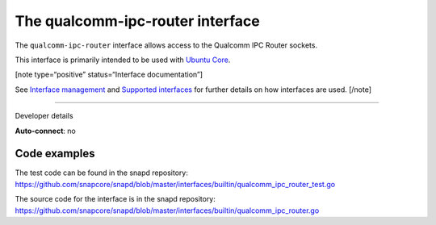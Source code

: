 .. 26567.md

.. \_the-qualcomm-ipc-router-interface:

The qualcomm-ipc-router interface
=================================

The ``qualcomm-ipc-router`` interface allows access to the Qualcomm IPC Router sockets.

This interface is primarily intended to be used with `Ubuntu Core <glossary.md#the-qualcomm-ipc-router-interface-heading--ubuntu-core>`__.

[note type=“positive” status=“Interface documentation”]

See `Interface management <interface-management.md>`__ and `Supported interfaces <supported-interfaces.md>`__ for further details on how interfaces are used. [/note]

--------------

.. raw:: html

   <h2 id="the-qualcomm-ipc-router-interface-heading--dev-details">

Developer details

.. raw:: html

   </h2>

**Auto-connect**: no

Code examples
-------------

The test code can be found in the snapd repository: https://github.com/snapcore/snapd/blob/master/interfaces/builtin/qualcomm_ipc_router_test.go

The source code for the interface is in the snapd repository: https://github.com/snapcore/snapd/blob/master/interfaces/builtin/qualcomm_ipc_router.go

